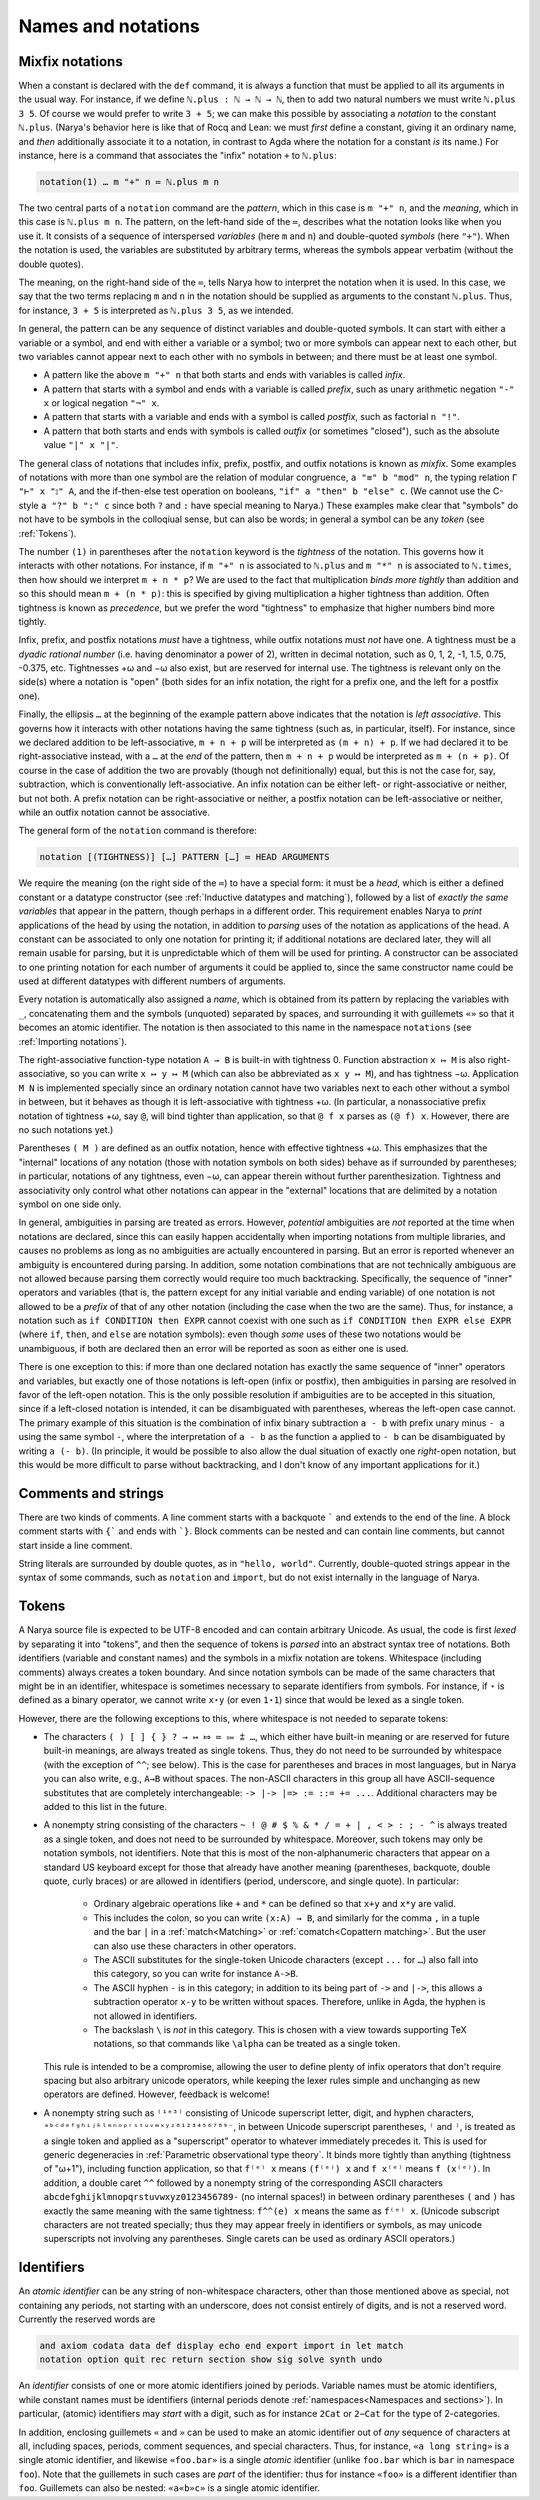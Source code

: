 Names and notations
===================

Mixfix notations
----------------

When a constant is declared with the ``def`` command, it is always a function that must be applied to all its arguments in the usual way.  For instance, if we define ``ℕ.plus : ℕ → ℕ → ℕ``, then to add two natural numbers we must write ``ℕ.plus 3 5``.  Of course we would prefer to write ``3 + 5``; we can make this possible by associating a *notation* to the constant ``ℕ.plus``.  (Narya's behavior here is like that of Rocq and Lean: we must *first* define a constant, giving it an ordinary name, and *then* additionally associate it to a notation, in contrast to Agda where the notation for a constant *is* its name.)  For instance, here is a command that associates the "infix" notation ``+`` to ``ℕ.plus``:

.. code-block:: none

   notation(1) … m "+" n ≔ ℕ.plus m n

The two central parts of a ``notation`` command are the *pattern*, which in this case is ``m "+" n``, and the *meaning*, which in this case is ``ℕ.plus m n``.  The pattern, on the left-hand side of the ``≔``, describes what the notation looks like when you use it.  It consists of a sequence of interspersed *variables* (here ``m`` and ``n``) and double-quoted *symbols* (here ``"+"``).  When the notation is used, the variables are substituted by arbitrary terms, whereas the symbols appear verbatim (without the double quotes).

The meaning, on the right-hand side of the ``≔``, tells Narya how to interpret the notation when it is used.  In this case, we say that the two terms replacing ``m`` and ``n`` in the notation should be supplied as arguments to the constant ``ℕ.plus``.  Thus, for instance, ``3 + 5`` is interpreted as ``ℕ.plus 3 5``, as we intended.

In general, the pattern can be any sequence of distinct variables and double-quoted symbols.  It can start with either a variable or a symbol, and end with either a variable or a symbol; two or more symbols can appear next to each other, but two variables cannot appear next to each other with no symbols in between; and there must be at least one symbol.

- A pattern like the above ``m "+" n`` that both starts and ends with variables is called *infix*.
- A pattern that starts with a symbol and ends with a variable is called *prefix*, such as unary arithmetic negation ``"-" x`` or logical negation ``"¬" x``.
- A pattern that starts with a variable and ends with a symbol is called *postfix*, such as factorial ``n "!"``.
- A pattern that both starts and ends with symbols is called *outfix* (or sometimes "closed"), such as the absolute value ``"|" x "|"``.

The general class of notations that includes infix, prefix, postfix, and outfix notations is known as *mixfix*.  Some examples of notations with more than one symbol are the relation of modular congruence, ``a "≡" b "mod" n``, the typing relation ``Γ "⊢" x "⦂" A``, and the if-then-else test operation on booleans, ``"if" a "then" b "else" c``.  (We cannot use the C-style ``a "?" b ":" c`` since both ``?`` and ``:`` have special meaning to Narya.)  These examples make clear that "symbols" do not have to be symbols in the colloqiual sense, but can also be words; in general a symbol can be any *token* (see :ref:`Tokens`).

The number ``(1)`` in parentheses after the ``notation`` keyword is the *tightness* of the notation.  This governs how it interacts with other notations.  For instance, if ``m "+" n`` is associated to ``ℕ.plus`` and ``m "*" n`` is associated to ``ℕ.times``, then how should we interpret ``m + n * p``?  We are used to the fact that multiplication *binds more tightly* than addition and so this should mean ``m + (n * p)``: this is specified by giving multiplication a higher tightness than addition.  Often tightness is known as *precedence*, but we prefer the word "tightness" to emphasize that higher numbers bind more tightly.

Infix, prefix, and postfix notations *must* have a tightness, while outfix notations must *not* have one.  A tightness must be a *dyadic rational number* (i.e. having denominator a power of 2), written in decimal notation, such as 0, 1, 2, -1, 1.5, 0.75, -0.375, etc.  Tightnesses +ω and −ω also exist, but are reserved for internal use.  The tightness is relevant only on the side(s) where a notation is "open" (both sides for an infix notation, the right for a prefix one, and the left for a postfix one).

Finally, the ellipsis ``…`` at the beginning of the example pattern above indicates that the notation is *left associative*.  This governs how it interacts with other notations having the same tightness (such as, in particular, itself).  For instance, since we declared addition to be left-associative, ``m + n + p`` will be interpreted as ``(m + n) + p``.  If we had declared it to be right-associative instead, with a ``…`` at the *end* of the pattern, then ``m + n + p`` would be interpreted as ``m + (n + p)``.  Of course in the case of addition the two are provably (though not definitionally) equal, but this is not the case for, say, subtraction, which is conventionally left-associative.  An infix notation can be either left- or right-associative or neither, but not both.  A prefix notation can be right-associative or neither, a postfix notation can be left-associative or neither, while an outfix notation cannot be associative.

The general form of the ``notation`` command is therefore:

.. code-block:: none

   notation [(TIGHTNESS)] […] PATTERN […] ≔ HEAD ARGUMENTS

We require the meaning (on the right side of the ``≔``) to have a special form: it must be a *head*, which is either a defined constant or a datatype constructor (see :ref:`Inductive datatypes and matching`), followed by a list of *exactly the same variables* that appear in the pattern, though perhaps in a different order.  This requirement enables Narya to *print* applications of the head by using the notation, in addition to *parsing* uses of the notation as applications of the head.  A constant can be associated to only one notation for printing it; if additional notations are declared later, they will all remain usable for parsing, but it is unpredictable which of them will be used for printing.  A constructor can be associated to one printing notation for each number of arguments it could be applied to, since the same constructor name could be used at different datatypes with different numbers of arguments.

Every notation is automatically also assigned a *name*, which is obtained from its pattern by replacing the variables with ``_``, concatenating them and the symbols (unquoted) separated by spaces, and surrounding it with guillemets ``«»`` so that it becomes an atomic identifier.  The notation is then associated to this name in the namespace ``notations`` (see :ref:`Importing notations`).

The right-associative function-type notation ``A → B`` is built-in with tightness 0.  Function abstraction ``x ↦ M`` is also right-associative, so you can write ``x ↦ y ↦ M`` (which can also be abbreviated as ``x y ↦ M``), and has tightness −ω.  Application ``M N`` is implemented specially since an ordinary notation cannot have two variables next to each other without a symbol in between, but it behaves as though it is left-associative with tightness +ω.  (In particular, a nonassociative prefix notation of tightness +ω, say ``@``, will bind tighter than application, so that ``@ f x`` parses as ``(@ f) x``.  However, there are no such notations yet.)

Parentheses ``( M )`` are defined as an outfix notation, hence with effective tightness +ω.  This emphasizes that the "internal" locations of any notation (those with notation symbols on both sides) behave as if surrounded by parentheses; in particular, notations of any tightness, even −ω, can appear therein without further parenthesization.  Tightness and associativity only control what other notations can appear in the "external" locations that are delimited by a notation symbol on one side only.

In general, ambiguities in parsing are treated as errors.  However, *potential* ambiguities are *not* reported at the time when notations are declared, since this can easily happen accidentally when importing notations from multiple libraries, and causes no problems as long as no ambiguities are actually encountered in parsing.  But an error is reported whenever an ambiguity is encountered during parsing.  In addition, some notation combinations that are not technically ambiguous are not allowed because parsing them correctly would require too much backtracking.  Specifically, the sequence of "inner" operators and variables (that is, the pattern except for any initial variable and ending variable) of one notation is not allowed to be a *prefix* of that of any other notation (including the case when the two are the same).  Thus, for instance, a notation such as ``if CONDITION then EXPR`` cannot coexist with one such as ``if CONDITION then EXPR else EXPR`` (where ``if``, ``then``, and ``else`` are notation symbols): even though *some* uses of these two notations would be unambiguous, if both are declared then an error will be reported as soon as either one is used.

There is one exception to this: if more than one declared notation has exactly the same sequence of "inner" operators and variables, but exactly one of those notations is left-open (infix or postfix), then ambiguities in parsing are resolved in favor of the left-open notation.  This is the only possible resolution if ambiguities are to be accepted in this situation, since if a left-closed notation is intended, it can be disambiguated with parentheses, whereas the left-open case cannot.  The primary example of this situation is the combination of infix binary subtraction ``a - b`` with prefix unary minus ``- a`` using the same symbol ``-``, where the interpretation of ``a - b`` as the function ``a`` applied to ``- b`` can be disambiguated by writing ``a (- b)``.  (In principle, it would be possible to also allow the dual situation of exactly one *right*-open notation, but this would be more difficult to parse without backtracking, and I don't know of any important applications for it.)

Comments and strings
--------------------

There are two kinds of comments.  A line comment starts with a backquote ````` and extends to the end of the line.  A block comment starts with ``{``` and ends with ```}``.  Block comments can be nested and can contain line comments, but cannot start inside a line comment.

String literals are surrounded by double quotes, as in ``"hello, world"``.  Currently, double-quoted strings appear in the syntax of some commands, such as ``notation`` and ``import``, but do not exist internally in the language of Narya.


Tokens
------

A Narya source file is expected to be UTF-8 encoded and can contain arbitrary Unicode.  As usual, the code is first *lexed* by separating it into "tokens", and then the sequence of tokens is *parsed* into an abstract syntax tree of notations.  Both identifiers (variable and constant names) and the symbols in a mixfix notation are tokens.  Whitespace (including comments) always creates a token boundary.  And since notation symbols can be made of the same characters that might be in an identifier, whitespace is sometimes necessary to separate identifiers from symbols.  For instance, if ``⋆`` is defined as a binary operator, we cannot write ``x⋆y`` (or even ``1⋆1``) since that would be lexed as a single token.

However, there are the following exceptions to this, where whitespace is not needed to separate tokens:

- The characters ``( ) [ ] { } ? → ↦ ⤇ ≔ ⩴ ⩲ …``, which either have built-in meaning or are reserved for future built-in meanings, are always treated as single tokens.  Thus, they do not need to be surrounded by whitespace (with the exception of ``^^``; see below).  This is the case for parentheses and braces in most languages, but in Narya you can also write, e.g., ``A→B`` without spaces.  The non-ASCII characters in this group all have ASCII-sequence substitutes that are completely interchangeable: ``-> |-> |=> := ::= += ...``.  Additional characters may be added to this list in the future.

- A nonempty string consisting of the characters ``~ ! @ # $ % & * / = + | , < > : ; - ^`` is always treated as a single token, and does not need to be surrounded by whitespace.  Moreover, such tokens may only be notation symbols, not identifiers.  Note that this is most of the non-alphanumeric characters that appear on a standard US keyboard except for those that already have another meaning (parentheses, backquote, double quote, curly braces) or are allowed in identifiers (period, underscore, and single quote).  In particular:

   - Ordinary algebraic operations like ``+`` and ``*`` can be defined so that ``x+y`` and ``x*y`` are valid.
   
   - This includes the colon, so you can write ``(x:A) → B``, and similarly for the comma ``,`` in a tuple and the bar ``|`` in a :ref:`match<Matching>` or :ref:`comatch<Copattern matching>`.  But the user can also use these characters in other operators.
   
   - The ASCII substitutes for the single-token Unicode characters (except ``...`` for ``…``) also fall into this category, so you can write for instance ``A->B``.
   
   - The ASCII hyphen ``-`` is in this category; in addition to its being part of ``->`` and ``|->``, this allows a subtraction operator ``x-y`` to be written without spaces. Therefore, unlike in Agda, the hyphen is not allowed in identifiers.
   
   - The backslash ``\`` is *not* in this category.  This is chosen with a view towards supporting TeX notations, so that commands like ``\alpha`` can be treated as a single token.

  This rule is intended to be a compromise, allowing the user to define plenty of infix operators that don't require spacing but also arbitrary unicode operators, while keeping the lexer rules simple and unchanging as new operators are defined.  However, feedback is welcome!

- A nonempty string such as ``⁽¹ᵉ³⁾`` consisting of Unicode superscript letter, digit, and hyphen characters, ``ᵃᵇᶜᵈᵉᶠᵍʰⁱʲᵏˡᵐⁿᵒᵖʳˢᵗᵘᵛʷˣʸᶻ⁰¹²³⁴⁵⁶⁷⁸⁹⁻``, in between Unicode superscript parentheses, ``⁽`` and ``⁾``, is treated as a single token and applied as a "superscript" operator to whatever immediately precedes it.  This is used for generic degeneracies in :ref:`Parametric observational type theory`.  It binds more tightly than anything (tightness of "ω+1"), including function application, so that ``f⁽ᵉ⁾ x`` means ``(f⁽ᵉ⁾) x`` and ``f x⁽ᵉ⁾`` means ``f (x⁽ᵉ⁾)``.  In addition, a double caret ``^^`` followed by a nonempty string of the corresponding ASCII characters ``abcdefghijklmnopqrstuvwxyz0123456789-`` (no internal spaces!) in between ordinary parentheses ``(`` and ``)`` has exactly the same meaning with the same tightness: ``f^^(e) x`` means the same as ``f⁽ᵉ⁾ x``.  (Unicode subscript characters are not treated specially; thus they may appear freely in identifiers or symbols, as may unicode superscripts not involving any parentheses.  Single carets can be used as ordinary ASCII operators.)

Identifiers
-----------

An *atomic identifier* can be any string of non-whitespace characters, other than those mentioned above as special, not containing any periods, not starting with an underscore, does not consist entirely of digits, and is not a reserved word.  Currently the reserved words are

.. code-block:: none
   
   and axiom codata data def display echo end export import in let match
   notation option quit rec return section show sig solve synth undo

An *identifier* consists of one or more atomic identifiers joined by periods.  Variable names must be atomic identifiers, while constant names must be identifiers (internal periods denote :ref:`namespaces<Namespaces and sections>`).  In particular, (atomic) identifiers may *start* with a digit, such as for instance ``2Cat`` or ``2−Cat`` for the type of 2-categories.

In addition, enclosing guillemets ``«`` and ``»`` can be used to make an atomic identifier out of *any* sequence of characters at all, including spaces, periods, comment sequences, and special characters.  Thus, for instance, ``«a long string»`` is a single atomic identifier, and likewise ``«foo.bar»`` is a single *atomic* identifier (unlike ``foo.bar`` which is ``bar`` in namespace ``foo``).  Note that the guillemets in such cases are *part* of the identifier: thus for instance ``«foo»`` is a different identifier than ``foo``.  Guillemets can also be nested: ``«a«b»c»`` is a single atomic identifier.
